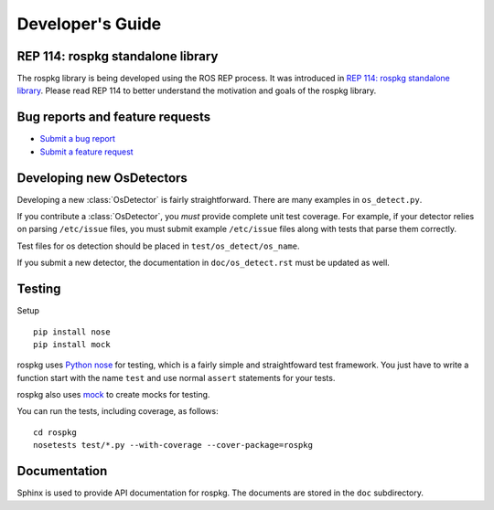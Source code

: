 Developer's Guide
=================

REP 114: rospkg standalone library
----------------------------------

The rospkg library is being developed using the ROS REP process.  It
was introduced in `REP 114: rospkg standalone library
<http://www.ros.org/reps/rep-0114.html>`_.  Please read REP 114 to
better understand the motivation and goals of the rospkg library.

Bug reports and feature requests
--------------------------------

- `Submit a bug report <https://code.ros.org/trac/ros/newticket?component=rospkg&type=defect&&rospkg>`_
- `Submit a feature request <https://code.ros.org/trac/ros/newticket?component=rospkg&type=enhancement&rospkg>`_

Developing new OsDetectors
--------------------------

Developing a new :class:`OsDetector` is fairly straightforward.  There
are many examples in ``os_detect.py``.

If you contribute a :class:`OsDetector`, you *must* provide complete
unit test coverage.  For example, if your detector relies on parsing
``/etc/issue`` files, you must submit example ``/etc/issue`` files
along with tests that parse them correctly.

Test files for os detection should be placed in ``test/os_detect/os_name``.

If you submit a new detector, the documentation in
``doc/os_detect.rst`` must be updated as well.

Testing
-------

Setup

::

    pip install nose
    pip install mock


rospkg uses `Python nose <http://readthedocs.org/docs/nose/en/latest/>`_ 
for testing, which is a fairly simple and straightfoward test
framework.  You just have to write a function start with the name
``test`` and use normal ``assert`` statements for your tests.

rospkg also uses `mock <http://www.voidspace.org.uk/python/mock/>`_ to
create mocks for testing.

You can run the tests, including coverage, as follows:

::

    cd rospkg
    nosetests test/*.py --with-coverage --cover-package=rospkg


Documentation
-------------

Sphinx is used to provide API documentation for rospkg.  The documents
are stored in the ``doc`` subdirectory.

